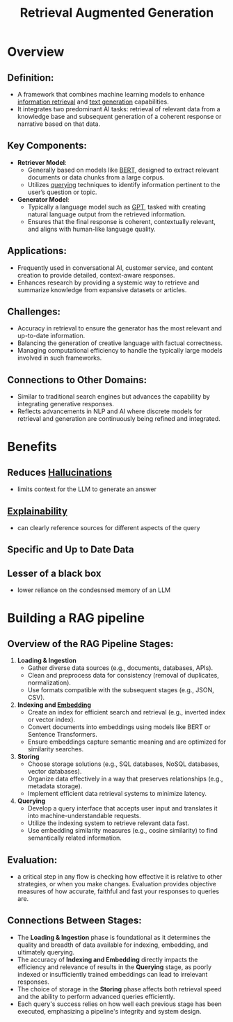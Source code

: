 :PROPERTIES:
:ID:       38b43748-ed73-4cb3-948d-d67756c2be7b
:ROAM_ALIASES: RAG
:END:
#+title: Retrieval Augmented Generation
#+filetags: :ai:ml:

* Overview
** *Definition*:
  - A framework that combines machine learning models to enhance [[id:656af4b9-648b-41f9-932b-cbf2d2017794][information retrieval]] and [[id:ea5448e1-82aa-428e-884e-460a3244129d][text generation]] capabilities.
  - It integrates two predominant AI tasks: retrieval of relevant data from a knowledge base and subsequent generation of a coherent response or narrative based on that data.

** *Key Components*:
  - *Retriever Model*:
    - Generally based on models like [[id:a522a94f-23f0-4ecf-b9f9-1469f41a9bf0][BERT]], designed to extract relevant documents or data chunks from a large corpus.
    - Utilizes [[id:656af4b9-648b-41f9-932b-cbf2d2017794][querying]] techniques to identify information pertinent to the user’s question or topic.
  - *Generator Model*:
    - Typically a language model such as [[id:214ec3f0-8aa3-426c-82fa-57886b5c0f39][GPT]], tasked with creating natural language output from the retrieved information.
    - Ensures that the final response is coherent, contextually relevant, and aligns with human-like language quality.

** *Applications*:
  - Frequently used in conversational AI, customer service, and content creation to provide detailed, context-aware responses.
  - Enhances research by providing a systemic way to retrieve and summarize knowledge from expansive datasets or articles.

** *Challenges*:
  - Accuracy in retrieval to ensure the generator has the most relevant and up-to-date information.
  - Balancing the generation of creative language with factual correctness.
  - Managing computational efficiency to handle the typically large models involved in such frameworks.

** *Connections to Other Domains*:
  - Similar to traditional search engines but advances the capability by integrating generative responses.
  - Reflects advancements in NLP and AI where discrete models for retrieval and generation are continuously being refined and integrated.

* Benefits
** Reduces [[id:f3347380-f482-4077-a89b-a3ff059b4af6][Hallucinations]]
 - limits context for the LLM to generate an answer
** [[id:398d134d-6193-409a-b3b5-9e7c7de86ce7][Explainability]]
 - can clearly reference sources for different aspects of the query
** Specific and Up to Date Data
** Lesser of a black box
- lower reliance on the condesnsed memory of an LLM

* Building a RAG pipeline
** Overview of the RAG Pipeline Stages:

1. *Loading & Ingestion*
   - Gather diverse data sources (e.g., documents, databases, APIs).
   - Clean and preprocess data for consistency (removal of duplicates, normalization).
   - Use formats compatible with the subsequent stages (e.g., JSON, CSV).

2. *Indexing and [[id:1e4742cb-ae8f-4f6d-863f-e5d2fb321bbc][Embedding]]*
   - Create an index for efficient search and retrieval (e.g., inverted index or vector index).
   - Convert documents into embeddings using models like BERT or Sentence Transformers.
   - Ensure embeddings capture semantic meaning and are optimized for similarity searches.

3. *Storing*
   - Choose storage solutions (e.g., SQL databases, NoSQL databases, vector databases).
   - Organize data effectively in a way that preserves relationships (e.g., metadata storage).
   - Implement efficient data retrieval systems to minimize latency.

4. *Querying*
   - Develop a query interface that accepts user input and translates it into machine-understandable requests.
   - Utilize the indexing system to retrieve relevant data fast.
   - Use embedding similarity measures (e.g., cosine similarity) to find semantically related information.

** Evaluation:
 - a critical step in any flow is checking how effective it is relative to other strategies, or when you make changes. Evaluation provides objective measures of how accurate, faithful and fast your responses to queries are.
** Connections Between Stages:

- The *Loading & Ingestion* phase is foundational as it determines the quality and breadth of data available for indexing, embedding, and ultimately querying.
- The accuracy of *Indexing and Embedding* directly impacts the efficiency and relevance of results in the *Querying* stage, as poorly indexed or insufficiently trained embeddings can lead to irrelevant responses.
- The choice of storage in the *Storing* phase affects both retrieval speed and the ability to perform advanced queries efficiently.
- Each query's success relies on how well each previous stage has been executed, emphasizing a pipeline's integrity and system design.

